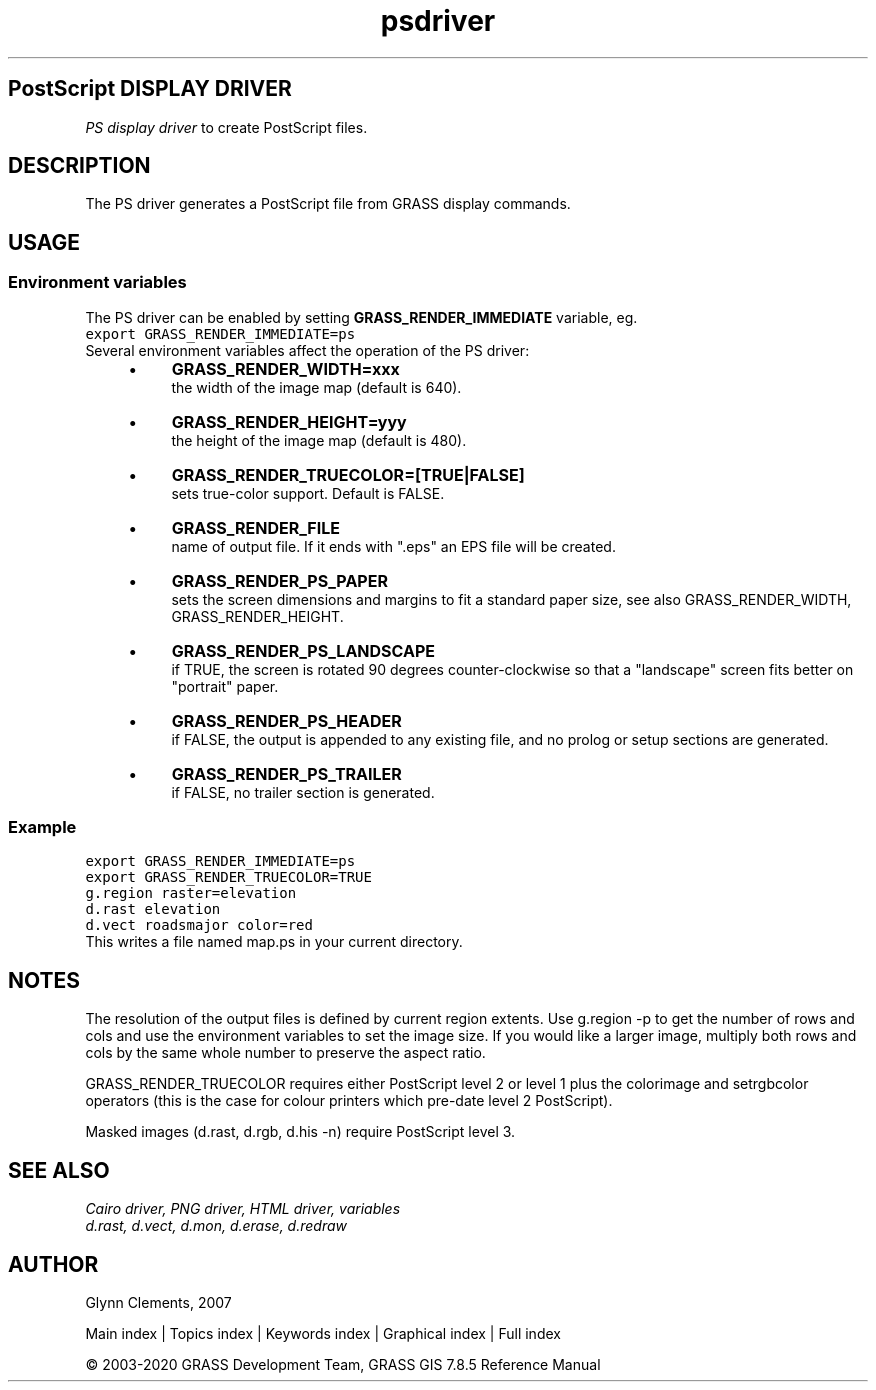 .TH psdriver 1 "" "GRASS 7.8.5" "GRASS GIS User's Manual"
.SH PostScript DISPLAY DRIVER
\fIPS display driver\fR to create PostScript files.
.SH DESCRIPTION
The PS driver generates a PostScript file from GRASS display commands.
.SH USAGE
.SS Environment variables
The PS driver can be enabled by setting \fBGRASS_RENDER_IMMEDIATE\fR
variable, eg.
.br
.nf
\fC
export GRASS_RENDER_IMMEDIATE=ps
\fR
.fi
Several environment variables affect the operation of the PS driver:
.RS 4n
.IP \(bu 4n
\fBGRASS_RENDER_WIDTH=xxx\fR
.br
the width of the image map (default is 640).
.IP \(bu 4n
\fBGRASS_RENDER_HEIGHT=yyy\fR
.br
the height of the image map (default is 480).
.IP \(bu 4n
\fBGRASS_RENDER_TRUECOLOR=[TRUE|FALSE]\fR
.br
sets true\-color support. Default is FALSE.
.IP \(bu 4n
\fBGRASS_RENDER_FILE\fR
.br
name of output file. If it ends with \(dq.eps\(dq an EPS file
will be created.
.IP \(bu 4n
\fBGRASS_RENDER_PS_PAPER\fR
.br
sets the screen dimensions and margins to
fit a standard paper size, see also GRASS_RENDER_WIDTH, GRASS_RENDER_HEIGHT.
.IP \(bu 4n
\fBGRASS_RENDER_PS_LANDSCAPE\fR
.br
if TRUE, the screen is rotated 90 degrees
counter\-clockwise so that a \(dqlandscape\(dq screen fits better on
\(dqportrait\(dq paper.
.IP \(bu 4n
\fBGRASS_RENDER_PS_HEADER\fR
.br
if FALSE, the output is appended to any existing file,
and no prolog or setup sections are generated.
.IP \(bu 4n
\fBGRASS_RENDER_PS_TRAILER\fR
.br
if FALSE, no trailer section is generated.
.RE
.SS Example
.br
.nf
\fC
export GRASS_RENDER_IMMEDIATE=ps
export GRASS_RENDER_TRUECOLOR=TRUE
g.region raster=elevation
d.rast elevation
d.vect roadsmajor color=red
\fR
.fi
This writes a file named map.ps in your current directory.
.SH NOTES
The resolution of the output files is defined by current region
extents. Use g.region \-p to get the number of rows and cols
and use the environment variables to set the image size. If you would
like a larger image, multiply both rows and cols by the same whole
number to preserve the aspect ratio.
.PP
GRASS_RENDER_TRUECOLOR requires either PostScript level 2 or level 1 plus the
colorimage and setrgbcolor operators (this is the case for colour
printers which pre\-date level 2 PostScript).
.PP
Masked images (d.rast, d.rgb, d.his \-n)
require PostScript level 3.
.SH SEE ALSO
\fI
Cairo driver,
PNG driver,
HTML driver,
variables
.br
.br
d.rast,
d.vect,
d.mon,
d.erase,
d.redraw
\fR
.SH AUTHOR
Glynn Clements, 2007
.PP
Main index |
Topics index |
Keywords index |
Graphical index |
Full index
.PP
© 2003\-2020
GRASS Development Team,
GRASS GIS 7.8.5 Reference Manual
